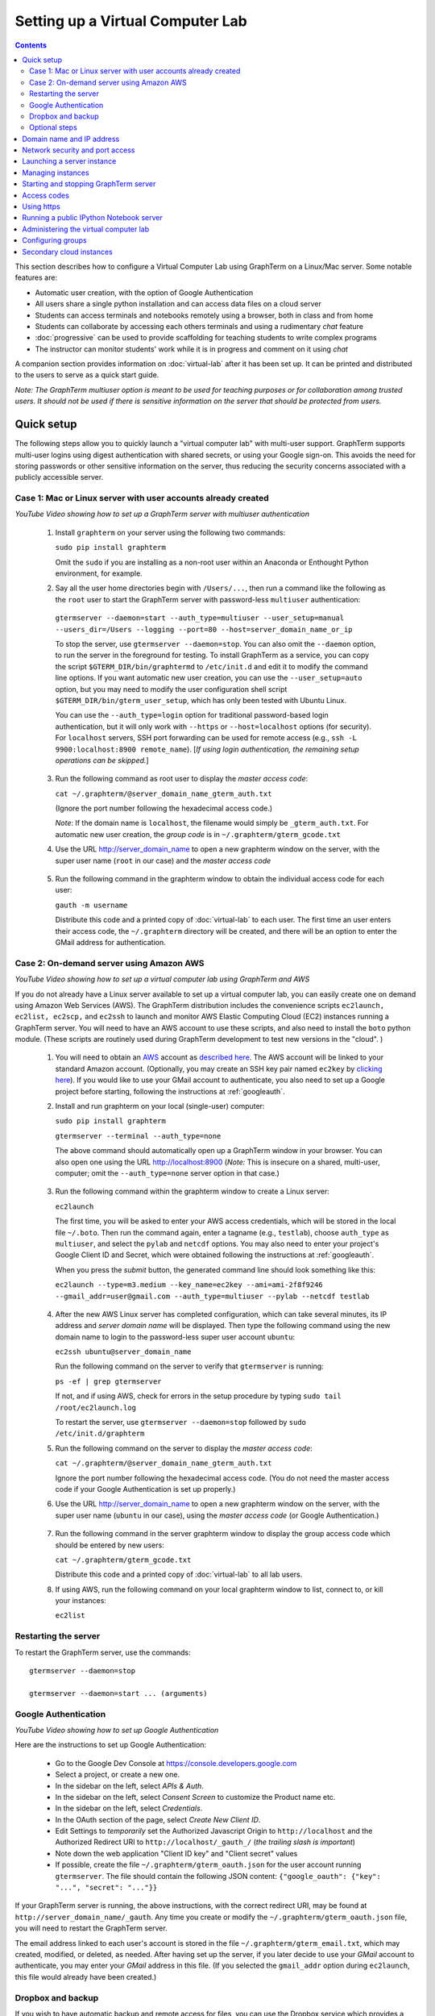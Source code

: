 .. _virtual-setup:

*********************************************************************************
 Setting up a Virtual Computer Lab
*********************************************************************************
.. contents::

.. index:: virtual computer lab, cloud computing, Amazon EC2


This section describes how to configure a Virtual Computer Lab using
GraphTerm on a Linux/Mac server.  Some notable features are:

- Automatic user creation, with the option of Google Authentication

- All users share a single python installation and can access data files
  on a cloud server

- Students can access terminals and notebooks remotely using a
  browser, both in class and from home

- Students can collaborate by accessing each others terminals and
  using a rudimentary *chat* feature

- :doc:`progressive` can be used to provide scaffolding
  for teaching students to write complex programs

- The instructor can monitor students' work while it is in progress and comment on it using *chat*

A companion section provides information on :doc:`virtual-lab` after
it has been set up. It can be printed and distributed to the users to
serve as a quick start guide.

*Note: The GraphTerm multiuser option is meant to be used for teaching
purposes or for collaboration among trusted users. It should not be
used if there is sensitive information on the server that should be
protected from users.*


Quick setup
--------------------------------------------------------------------------------------------

The following steps allow you to quickly launch a "virtual computer
lab" with multi-user support. GraphTerm supports multi-user logins
using digest authentication with shared secrets, or using your Google
sign-on. This avoids the need for storing passwords or other sensitive
information on the server, thus reducing the security concerns
associated with a publicly accessible server.


Case 1: Mac or Linux server with user accounts already created
============================================================================================

.. raw:: html

  <p>
  <a href="http://www.youtube.com/watch?feature=player_embedded&v=T518-CstG3E" target="_blank"><img src="http://img.youtube.com/vi/T518-CstG3E/0.jpg" alt="GraphTerm server for multiple users" width="240" height="180" border="10" /></a>

*YouTube Video showing how to set up a GraphTerm server with multiuser authentication*


 1. Install ``graphterm`` on your server using the following two commands:

    ``sudo pip install graphterm``

    Omit the ``sudo`` if you are installing as a non-root user within
    an Anaconda or Enthought Python environment, for example.

 2. Say all the user home directories begin with ``/Users/...``, then
    run a command like the following as the
    ``root`` user to start the GraphTerm server with password-less
    ``multiuser`` authentication:

   ``gtermserver --daemon=start --auth_type=multiuser --user_setup=manual --users_dir=/Users --logging --port=80 --host=server_domain_name_or_ip``

   To stop the server, use ``gtermserver --daemon=stop``. You can also
   omit the ``--daemon`` option, to run the server in the foreground
   for testing. To install GraphTerm as a service, you can copy the
   script ``$GTERM_DIR/bin/graphtermd`` to ``/etc/init.d`` and edit it
   to modify the command line options. If you want automatic new user
   creation, you can use the ``--user_setup=auto`` option, but you may
   need to modify the user configuration shell script
   ``$GTERM_DIR/bin/gterm_user_setup``, which has only been tested
   with Ubuntu Linux.

   You can use the ``--auth_type=login`` option for traditional
   password-based login authentication, but it will only work with
   ``--https`` or ``--host=localhost`` options (for security). For
   ``localhost`` servers, SSH port forwarding can be used for remote
   access (e.g., ``ssh -L 9900:localhost:8900 remote_name``). [*If
   using login authentication, the remaining setup operations can be
   skipped.*]

 3. Run the following command as root user to display the *master access code*:

    ``cat ~/.graphterm/@server_domain_name_gterm_auth.txt``

    (Ignore the port number following the hexadecimal access code.)

    *Note*: If the domain name is ``localhost``, the filename would simply be ``_gterm_auth.txt``.
    For automatic new user creation, the *group code* is in ``~/.graphterm/gterm_gcode.txt``

 4. Use the URL http://server_domain_name to open a new graphterm
    window on the server, with the super user name (``root`` in our
    case) and the *master access code*

.. figure:: https://github.com/mitotic/graphterm/raw/master/doc-images/gt-login3.png
   :align: center
   :width: 90%
   :figwidth: 85%
.. 

 5. Run the following command in the graphterm window to obtain the
    individual access code for each user:

    ``gauth -m username``

    Distribute this code and a printed copy of :doc:`virtual-lab` to
    each user. The first time an user enters their access code, the
    ``~/.graphterm`` directory will be created, and there will be an
    option to enter the GMail address for authentication.

Case 2: On-demand server using Amazon AWS
=================================================================================

.. raw:: html

  <p>
  <a href="http://www.youtube.com/watch?feature=player_embedded&v=rvqKzdtJBTE" target="_blank"><img src="http://img.youtube.com/vi/rvqKzdtJBTE/0.jpg" alt="Virtual Computer Lab using GraphTerm and AWS" width="240" height="180" border="10" /></a>

*YouTube Video showing how to set up a virtual computer lab using GraphTerm and AWS*

If you do not already have a Linux server available to set up a
virtual computer lab, you can easily create one on demand using Amazon
Web Services (AWS).  The GraphTerm distribution includes the
convenience scripts ``ec2launch, ec2list, ec2scp,`` and ``ec2ssh`` to
launch and monitor AWS Elastic Computing Cloud (EC2) instances running
a GraphTerm server. You will need to have an AWS account to use these
scripts, and also need to install the ``boto`` python module. (These
scripts are routinely used during GraphTerm development to test new
versions in the "cloud". )

 1. You will need to obtain an `AWS <http://aws.amazon.com/>`_ account
    as `described here
    <http://docs.aws.amazon.com/AWSEC2/latest/UserGuide/EC2_GetStarted.html>`_.
    The AWS account will be linked to your standard Amazon
    account. (Optionally, you may create an SSH key pair named
    ``ec2key`` by `clicking here
    <http://docs.aws.amazon.com/AWSEC2/latest/UserGuide/ec2-key-pairs.html>`_).
    If you would like to use your GMail account to authenticate, you
    also need to set up a Google project before starting, following
    the instructions at :ref:`googleauth`.

 2. Install and run graphterm on your local (single-user) computer:

    ``sudo pip install graphterm``

    ``gtermserver --terminal --auth_type=none``

    The above command should automatically open up a GraphTerm window in
    your browser. You can also open one using the URL http://localhost:8900
    (*Note:* This is insecure on a shared, multi-user, computer; omit
    the ``--auth_type=none`` server option in that case.)

.. figure:: https://github.com/mitotic/graphterm/raw/master/doc-images/gt-new-session2.png
   :align: center
   :width: 95%
   :figwidth: 90%
.. 

 3. Run the following command within the graphterm window to create a Linux server:

    ``ec2launch``

    The first time, you will be asked to enter your AWS access
    credentials, which will be stored in the local file ``~/.boto``.
    Then run the command again, enter a tagname (e.g., ``testlab``),
    choose ``auth_type`` as ``multiuser``, and select the ``pylab``
    and ``netcdf`` options. You may also need to enter your project's
    Google Client ID and Secret, which were obtained following the
    instructions at :ref:`googleauth`.

    When you press the *submit* button, the generated command line
    should look something like this:

    ``ec2launch --type=m3.medium --key_name=ec2key --ami=ami-2f8f9246 --gmail_addr=user@gmail.com --auth_type=multiuser --pylab --netcdf testlab``

.. figure:: https://github.com/mitotic/graphterm/raw/master/doc-images/gt-ec2launch.png
   :align: center
   :width: 95%
   :figwidth: 90%
..

 4. After the new AWS Linux server has completed configuration, which
    can take several minutes, its IP address and *server domain name*
    will be displayed. Then type the following command using the new
    domain name to login to the password-less super user account ``ubuntu``:

    ``ec2ssh ubuntu@server_domain_name``

    Run the following command on the server to verify that ``gtermserver`` is running:

    ``ps -ef | grep gtermserver``

    If not, and if using AWS, check for errors in the setup procedure
    by typing ``sudo tail /root/ec2launch.log``

    To restart the server, use ``gtermserver --daemon=stop`` followed by
    ``sudo /etc/init.d/graphterm``

 5. Run the following command on the server to display the *master access code*:

    ``cat ~/.graphterm/@server_domain_name_gterm_auth.txt``

    Ignore the port number following the hexadecimal access code. (You
    do not need the master access code if your Google Authentication
    is set up properly.)

 6. Use the URL http://server_domain_name to open a new graphterm
    window on the server, with the super user name (``ubuntu`` in our
    case), using the *master access code* (or Google Authentication.)

.. figure:: https://github.com/mitotic/graphterm/raw/master/doc-images/gt-login2.png
   :align: center
   :width: 90%
   :figwidth: 85%
.. 

 7. Run the following command in the server graphterm window to display the group access code which should be entered by new users:

    ``cat ~/.graphterm/gterm_gcode.txt``

    Distribute this code and a printed copy of :doc:`virtual-lab` to
    all lab users.

 8. If using AWS, run the following command on your local graphterm
    window to list, connect to, or kill your instances:

    ``ec2list``

.. figure:: https://github.com/mitotic/graphterm/raw/master/doc-images/gt-ec2list.png
   :align: center
   :width: 95%
   :figwidth: 90%


.. index:: restart server

Restarting the server
===========================================================================

To restart the GraphTerm server, use the commands::

  gtermserver --daemon=stop

  gtermserver --daemon=start ... (arguments)


.. index:: Google authentication, GMail

.. _googleauth:

Google Authentication
===========================================================================

.. raw:: html

  <p>
  <a href="http://www.youtube.com/watch?feature=player_embedded&v=b0WWcj3yBPc" target="_blank"><img src="http://img.youtube.com/vi/b0WWcj3yBPc/0.jpg" alt="Google Authentication for GraphTerm server" width="240" height="180" border="10" /></a>

*YouTube Video showing how to set up Google Authentication*

Here are the instructions to set up Google Authentication:

    * Go to the Google Dev Console at https://console.developers.google.com
    * Select a project, or create a new one.
    * In the sidebar on the left, select *APIs & Auth*.
    * In the sidebar on the left, select *Consent Screen* to customize the Product name etc.
    * In the sidebar on the left, select *Credentials*.
    * In the OAuth section of the page, select *Create New Client ID*.
    * Edit Settings to *temporarily* set the Authorized Javascript Origin to
      ``http://localhost`` and the  Authorized Redirect URI to
      ``http://localhost/_gauth_/`` (*the trailing slash is important*)
    * Note down the web application "Client ID key" and "Client
      secret" values
    * If possible, create the file ``~/.graphterm/gterm_oauth.json``
      for the user account running ``gtermserver``. The file should
      contain the following JSON content:
      ``{"google_oauth": {"key": "...", "secret": "..."}}``

If your GraphTerm server is running, the above instructions, with the
correct redirect URI, may be found at
``http://server_domain_name/_gauth``.  Any time you create or modify
the ``~/.graphterm/gterm_oauth.json`` file, you will need to restart
the GraphTerm server.

The email address linked to each user's account is stored in the file
``~/.graphterm/gterm_email.txt``, which may created, modified, or
deleted, as needed. After having set up the server, if you later
decide to use your *GMail* account to authenticate, you may enter your
*GMail* address in this file. (If you selected the ``gmail_addr``
option during ``ec2launch``, this file would already have been
created.)


.. index:: Dropbox, backup

Dropbox and backup
===========================================================================

If you wish to have automatic backup and remote access for files, you
can use the Dropbox service which provides a `Linux client
<https://www.dropbox.com/install?os=lnx>`_. You can store all
important files, including submitted notebooks, in Dropbox folders
which are backed up and can be accessed remotely from other computers.
To selectively sync folders on the remote server, download the Dropbox
CLI client ``dropbox.py`` from the Linux install page and execute the
following commands::

  dropbox.py exclude add Dropbox/*         # Exclude Dropbox/*
  dropbox.py exclude remove Dropbox/gterm  # Sync Dropbox/gterm

Instructions for automatically running Dropbox on system startup, with
support for multiple users, may be found at
http://pixeldust.wikidot.com/linode-setup%3adropbox


Optional steps
===========================================================================

 - You can use the command ``gls --download $GTERM_DIR/bin/gterm.py``
   to download the executable script ``gterm.py`` to your local
   computer and save the master access code in the local file
   ``~/.graphterm/@server_domain_name_gterm_auth.txt``. Then use the
   following local command to quickly create remote graphterm windows:

    ``gterm.py -u ubuntu --browser=Firefox http://server_domain_name``

 - Instead of AWS, if you wish to use a different cloud computing
   provider, you can either modify ``ec2launch`` or write your own
   script to configure the server. Running ``ec2launch`` with the
   ``--dry_run`` option displays the configuration steps for the
   Ubuntu Linux instances created using AWS. You may also need to
   modify the shell script ``$GTERM_DIR/bin/gterm_user_setup``, which
   currently works with Ubuntu Linux on AWS.

 - Instead of using ``root`` to run the server, you could also use another account with
   `password-less <http://askubuntu.com/questions/192050/how-to-run-sudo-command-with-no-password>`_
   ``sudo`` privileges.
 

Domain name and IP address
--------------------------------------------------------------------------------------------

A server needs a domain name or IP address to be accessible. When you
start up a new cloud server, it is usually assigned a dynamic IP
address. For temporary use, i.e., during the up-time of the server,
you can simply use this IP address to create an URL for the server
like ``https://1.2.3.4:8900``. AWS also provides a long instance
domain name that can be used to create an URL.

For a prettier and more permanent URL, you need to register a domain
name, say ``example.com``, with a domain registrar like NameCheap.com,
GoDaddy.com, or Gandi.net (for about $10-20 per year). A single domain
registration is sufficient for any number of servers, as you can
always create subdomains. For a single server, you can update the IP
address associated with the domain on the nameservers of the
registrar.

Alternatively, you can enable the Amazon Route 53 service `Route 53
<http://aws.amazon.com/route53/faqs/#Getting_started_with_Route_53>`_
service and create a hosted zone for your domain ``example.com``.  This
will allow the ``ec2launch`` script to automatically handle subdomain
tag names like ``sub.example.com`` for your servers. Ensure that the
nameserver records for ``example.com`` at your domain registrar
point to the AWS nameservers for the hosted zone.

Network security and port access
--------------------------------------------------------------------------------------------

The cloud server should be configured to allow access to certain
network ports, particularly ports 22 (ssh), 80 (http), and 443
(https). If you plan to enable running of the "public" IPython
notebook server, you should also allow access to the port range
10000-12000. The ``ec2launch`` script automatically sets up an AWS
security group to allow access to these ports.

*Note:* If you have trouble
accessing the instance, check to make sure that the AWS `security group
<http://docs.aws.amazon.com/AWSEC2/latest/UserGuide/using-network-security.html>`_
associated with the cloud instance allows access to inbound TCP port
22 (for SSH access).


Launching a server instance
--------------------------------------------------------------------------------------------

To create an AWS instance, you should first run GraphTerm on your
local (single-user) computer as described in the Quick setup
instructions. You will be presented with a web form to enter
configuration details of the instance to be launched. You can specify
a simple *tag name* to identify each server. If you have set-up the
Route 53 service, you can specify a the tag name is of the form
``subdomain.example.com`` to automatically associate the subdomain
with the server IP address. You can also specify whether to install
additional packages, like ``pylab`` for plotting or ``R`` for
statistical analysis.

An important configuration choice is the authentication type
(``auth_type``), which may be one of ``singleuser``, ``none``,
``name``, ``multiuser``, or ``login``.

   *singleuser*: Authentication type is meant for a single user on a
   shared computer. You will need to enter the code found in
   the file ``~/.graphterm/_gterm_auth.txt`` to access the server, or
   use the ``gterm`` command to open new GraphTerm windows.

   *none*: This requires no authentication, and is meant to be used on a
   private computer with a single user.

   *name*: This also requires no authentication, but new users choose a
   unique username. This is meant for demonstration purposes and all
   users share the same Unix account.

   *multiuser*: For the multiuser case, you typically specify either the
   ``--user_setup=auto`` or the ``--user_setup=manual`` option. The
   ``auto`` option allows new users enter enter a group authentication
   code, along with a unique user name. This creates a new Unix
   account for the user and generates a unique access code that will
   be used the next time the user logs in. The super user can view all
   the access codes using the ``gauth`` command. (If the users choose
   to use Google Authentication, they will also be able to login using
   their GMail account.) The ``--users_dir=/home`` option can be used
   to specify the root for all user home directories.

   *login*: This uses the standard Unix password authentication,
   but is permitted only with a *localhost* server or with HTTPS (for
   security). Server must be run as ``root`` and users will not be
   created automatically. (Not available with ``ec2launch``)

Once you fill in the form for ``ec2launch`` and submit it, a command
line will be automatically generated, with the specified options, to launch
the instance. You may need to wait several minutes for the instance
setup to complete, depending upon the compute power of the
instance. To launch another instance with slightly different
properties, you can simply recall the command line from history and
edit it. (If you wish to force re-display of the ``ec2launch`` form to
edit the command visually, include the ``--form`` option in the
recalled command line and execute it.)

Managing instances
--------------------------------------------------------------------------------------------

The ``ec2list`` command can be used to list all running instances, to
connect using SSH, and also to terminate them (using the ``kill``
link).


Starting and stopping GraphTerm server
--------------------------------------------------------------------------------------------
 
By default, a publicly accessible ``graphterm`` server will be
automatically started on the new instance (and after reboots). Once
the instance is running, you can access the GraphTerm server at
``http://domain_name_or_ip_address``. You can log in to the instance
using the command ``ec2ssh ubuntu@domain_name``, or copy files to it
using ``ec2scp file ubuntu@domain_name:``

To stop a running server, type::

    gtermserver --daemon=stop

If you are not using ``ec2launch``, you can start the server explicitly from the command line, e.g.::

    gtermserver --daemon=start --auth_type=multiuser --user_setup=auto --logging --nb_server --https --external_port=443 --host=domain_or_ip

The above options configure the server for multiuser authentication,
with https. (``ec2launch`` automatically configures port forwarding
from port 443 to the default graphterm port 8900, enabling even
non-privileged users to run ``gtermserver``.) 

An account with password-less ``sudo`` privileges is required for new
users to be created automatically (``--user_setup=auto`` option).  Running
an Ubuntu linux instance on AWS automatically creates such an account,
named ``ubuntu``, as described `here
<http://askubuntu.com/questions/192050/how-to-run-sudo-command-with-no-password>`_.
By default, GraphTerm server is run from this account. The
``--user_setup=auto`` option creates a file named
``~/.graphterm/AUTO_ADD_USERS`` which can be deleted to suppress
auto-user creation while the server is running.

To automatically start the server when the computer is rebooted, copy
the ``gtermserver`` command line to the executable script
``/etc/init.d/graphterm`` on a Ubuntu server followed by
``update-rc.d graphterm defaults``, or equivalent for other linux flavors
(``ec2launch`` automatically does this for AWS).


Access codes
--------------------------------------------------------------------------------------------

The *master access code* is stored in the file
``~/.graphterm/@server_gterm_auth.txt`` in the home directory of the super
user, and can be used to sign in as any user. (To generate new random
access codes, simply delete this file.)  To display the access code
for a particular user, use the following command within a GraphTerm on
the remore machine::

    gauth -m username

The user-specific access code is also save in the user's home
directory in ``~user/.graphterm/user@server_gterm_auth.txt``.

To avoid having to type in the access code every time, you can
download the executable python script ``$GTERM_DIR/bin/gterm.py``
to your desktop/laptop computer. You can then type the following command::

    gterm.py -u user http://server_domain

to open a terminal on the remote server. You will be asked for the
access code the first time, and then it can be saved in your
local ``~/.graphterm`` directory for future use.

To display the group access code (needed to generate new accounts), type::

    gauth -g -m super_username

on the server.

Using https
--------------------------------------------------------------------------------------------

You can run the ``gtermserver`` with the ``--https`` option enabled
for limited security. By default, it will create a self-signed
certificate stored in ``~/.graphterm/localhost.pem``. Inform users
that self-signed certificates will generate multiple browser warning
messages.  (For maximum security, you can purchase a domain
certificate signed by an authority, which is often available through
the domain registrar.)


Running a public IPython Notebook server
--------------------------------------------------------------------------------------------

Specifying the ``--nb_server`` when starting up the GraphTerm server
enables a menu option allowing each user to run to run the the
``gnbserver`` command which starts up a public IPython Notebook server
listening on a unique port number that is tied to the user's Unix user
ID. (A similar option for ``ec2launch`` opens up these ports for
public access.)

If using ``https``, the self-signed certificate created for the
GraphTerm server can be re-used for the IPython public notebook
server, by copying the file ``~/.graphterm/localhost.pem`` to
``/var/graphterm/localhost.pem`` to make it accessible to all users.


Administering the virtual computer lab
--------------------------------------------------------------------------------------------

The super user can use the shell script ``gterm_user_setup``
in ``$GTERM_DIR/bin`` to manually configure new users::

    sudo gterm_user_setup username activate server_domain user_email

*Note:* This script may need to be modified to work on non-AWS servers.

The ``gadmin`` command (a work in progress) performs administrative
actions to monitor users::

    # Display status for all terminals with path name matching python regexp
    gadmin -a sessions [regexp]

Clicking on the displayed terminal list will open up the terminal for
viewing (see :ref:`gadmin_users_shot`).

You can also view multiple user terminals embedded in your own
terminal using the ``gframe`` command (see :ref:`gadmin_terminals_shot`)::

    gframe --rowheight 300 --border --columns 3 --terminal /bob/quiz1 /jane/quiz1 /jose/quiz1

More information can be found in :ref:`embedding`


Configuring groups
--------------------------------------------------------------------------------------------

In the multiuser authentication mode, user groups can be configured
the file ``~/.graphterm/gterm_groups.json`` containing a JSON formatted
dictionary, e.g.::

    {"group1": ["user1", "user2"],
     "group2": ["user3", "user4", "user5"]}

Users in the same group can see each others' terminals for collaboration.

*Note*: At this time, the GraphTerm server needs to be restarted if the group
configuration is changed.

Secondary cloud instances
--------------------------------------------------------------------------------------------

Secondary cloud instances can connect to the GraphTerm server on
the primary instance using the command::

    gtermhost --daemon=start --server_addr=<server_domain_or_address> <secondary_host_name>

*Note:* It would be better to use an internal (non-public) network address to
connect secondary cloud instances.

